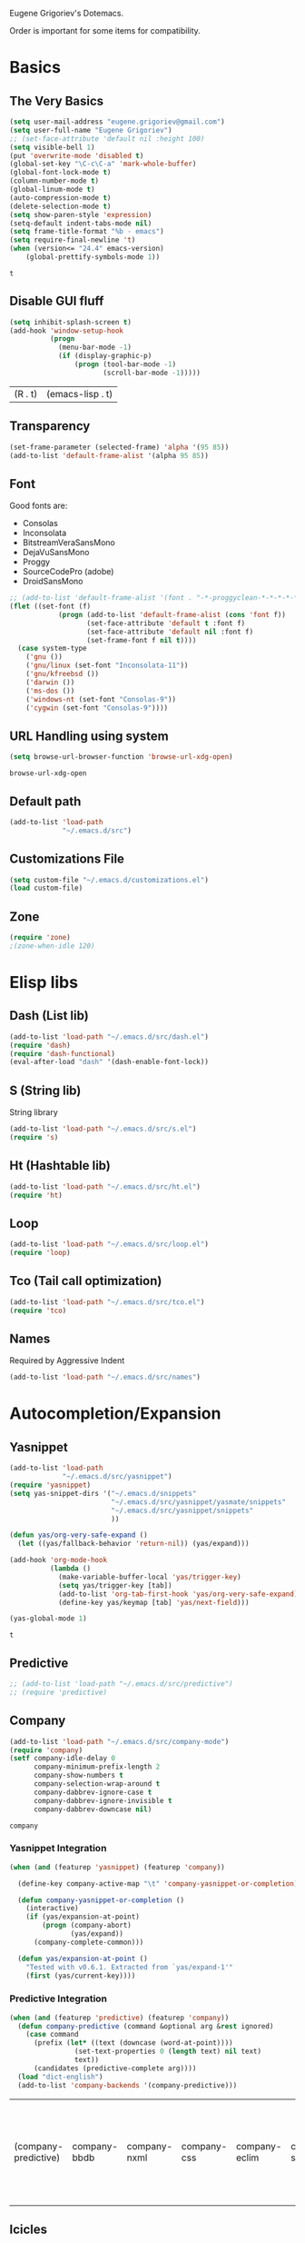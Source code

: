 Eugene Grigoriev's Dotemacs.

Order is important for some items for compatibility.

* Basics
** The Very Basics
   #+NAME: emacs-very-basic
   #+BEGIN_SRC emacs-lisp :tangle yes
     (setq user-mail-address "eugene.grigoriev@gmail.com")
     (setq user-full-name "Eugene Grigoriev")
     ;; (set-face-attribute 'default nil :height 100)
     (setq visible-bell 1)
     (put 'overwrite-mode 'disabled t)
     (global-set-key "\C-c\C-a" 'mark-whole-buffer)
     (global-font-lock-mode t)
     (column-number-mode t)
     (global-linum-mode t)
     (auto-compression-mode t)
     (delete-selection-mode t)
     (setq show-paren-style 'expression)
     (setq-default indent-tabs-mode nil)
     (setq frame-title-format "%b - emacs")
     (setq require-final-newline 't)
     (when (version<= "24.4" emacs-version)
         (global-prettify-symbols-mode 1))
   #+END_SRC

   #+RESULTS: emacs-very-basic
   : t

** Disable GUI fluff
   #+NAME: emacs-no-fluff
   #+BEGIN_SRC emacs-lisp :tangle yes
     (setq inhibit-splash-screen t)
     (add-hook 'window-setup-hook
               (progn
                 (menu-bar-mode -1)
                 (if (display-graphic-p)
                     (progn (tool-bar-mode -1)
                            (scroll-bar-mode -1)))))
   #+END_SRC

   #+RESULTS: emacs-no-fluff
   | (R . t) | (emacs-lisp . t) |

** Transparency
   #+NAME: emacs-transparency
   #+BEGIN_SRC emacs-lisp :tangle yes
     (set-frame-parameter (selected-frame) 'alpha '(95 85))
     (add-to-list 'default-frame-alist '(alpha 95 85))
   #+END_SRC

   #+RESULTS: emacs-transparency

** Font
   Good fonts are:
   - Consolas
   - Inconsolata
   - BitstreamVeraSansMono
   - DejaVuSansMono
   - Proggy
   - SourceCodePro (adobe)
   - DroidSansMono

   #+NAME: emacs-font
   #+BEGIN_SRC emacs-lisp :tangle yes
     ;; (add-to-list 'default-frame-alist '(font . "-*-proggyclean-*-*-*-*-*-*-*-*-*-*-iso8859-*"))
     (flet ((set-font (f)
                 (progn (add-to-list 'default-frame-alist (cons 'font f))
                        (set-face-attribute 'default t :font f)
                        (set-face-attribute 'default nil :font f)
                        (set-frame-font f nil t))))
       (case system-type
         ('gnu ())
         ('gnu/linux (set-font "Inconsolata-11"))
         ('gnu/kfreebsd ())
         ('darwin ())
         ('ms-dos ())
         ('windows-nt (set-font "Consolas-9"))
         ('cygwin (set-font "Consolas-9"))))
   #+END_SRC

   #+RESULTS: emacs-font

** URL Handling using system
   #+NAME: emacs-url-handling
   #+BEGIN_SRC emacs-lisp :tangle yes
     (setq browse-url-browser-function 'browse-url-xdg-open)
   #+END_SRC

   #+RESULTS: emacs-url-handling
   : browse-url-xdg-open

** Default path
   #+NAME: default-path
   #+BEGIN_SRC emacs-lisp :tangle yes
    (add-to-list 'load-path
                 "~/.emacs.d/src")
   #+END_SRC
   
** Customizations File
   #+NAME: emacs-customizations
   #+BEGIN_SRC emacs-lisp :tangle yes
     (setq custom-file "~/.emacs.d/customizations.el")
     (load custom-file)
   #+END_SRC
** Zone
   #+NAME: emacs-zone
   #+BEGIN_SRC emacs-lisp :tangle yes
     (require 'zone)
     ;(zone-when-idle 120)
   #+END_SRC
* Elisp libs
** Dash (List lib)
   #+NAME: emacs-dash
   #+BEGIN_SRC emacs-lisp :tangle yes
     (add-to-list 'load-path "~/.emacs.d/src/dash.el")
     (require 'dash)
     (require 'dash-functional)
     (eval-after-load "dash" '(dash-enable-font-lock))
   #+END_SRC
** S (String lib)
   String library
   #+NAME: emacs-s
   #+BEGIN_SRC emacs-lisp :tangle yes
     (add-to-list 'load-path "~/.emacs.d/src/s.el")
     (require 's)
   #+END_SRC
** Ht (Hashtable lib)
   #+NAME: emacs-ht
   #+BEGIN_SRC emacs-lisp :tangle yes
     (add-to-list 'load-path "~/.emacs.d/src/ht.el")
     (require 'ht)
   #+END_SRC
** Loop
   #+NAME: emacs-loop
   #+BEGIN_SRC emacs-lisp :tangle yes
     (add-to-list 'load-path "~/.emacs.d/src/loop.el")
     (require 'loop)
   #+END_SRC
** Tco (Tail call optimization)
   #+NAME: emacs-tco
   #+BEGIN_SRC emacs-lisp :tangle yes
     (add-to-list 'load-path "~/.emacs.d/src/tco.el")
     (require 'tco)
   #+END_SRC
** Names
   Required by Aggressive Indent
   #+NAME: names
   #+BEGIN_SRC emacs-lisp :tangle yes
   (add-to-list 'load-path "~/.emacs.d/src/names")
   #+END_SRC
* Autocompletion/Expansion
** Yasnippet
   #+NAME: yasnippet
   #+BEGIN_SRC emacs-lisp :tangle yes  
     (add-to-list 'load-path
                  "~/.emacs.d/src/yasnippet")
     (require 'yasnippet)
     (setq yas-snippet-dirs '("~/.emacs.d/snippets"
                              "~/.emacs.d/src/yasnippet/yasmate/snippets"
                              "~/.emacs.d/src/yasnippet/snippets"
                              ))

     (defun yas/org-very-safe-expand ()
       (let ((yas/fallback-behavior 'return-nil)) (yas/expand)))

     (add-hook 'org-mode-hook
               (lambda ()
                 (make-variable-buffer-local 'yas/trigger-key)
                 (setq yas/trigger-key [tab])
                 (add-to-list 'org-tab-first-hook 'yas/org-very-safe-expand)
                 (define-key yas/keymap [tab] 'yas/next-field)))

     (yas-global-mode 1)
   #+END_SRC

   #+RESULTS: yasnippet
   : t
    
** Predictive
   #+NAME: emacs-predictive
   #+BEGIN_SRC emacs-lisp :tangle yes
     ;; (add-to-list 'load-path "~/.emacs.d/src/predictive")
     ;; (require 'predictive)
   #+END_SRC

** Company
   #+NAME: emacs-company
   #+BEGIN_SRC emacs-lisp :tangle yes
     (add-to-list 'load-path "~/.emacs.d/src/company-mode")
     (require 'company)
     (setf company-idle-delay 0
           company-minimum-prefix-length 2
           company-show-numbers t
           company-selection-wrap-around t
           company-dabbrev-ignore-case t
           company-dabbrev-ignore-invisible t
           company-dabbrev-downcase nil)
   #+END_SRC

   #+RESULTS: emacs-company
   : company
   
*** Yasnippet Integration
    #+NAME: emacs-company-yasnippet
    #+BEGIN_SRC emacs-lisp :tangle yes
      (when (and (featurep 'yasnippet) (featurep 'company))

        (define-key company-active-map "\t" 'company-yasnippet-or-completion)

        (defun company-yasnippet-or-completion ()
          (interactive)
          (if (yas/expansion-at-point)
              (progn (company-abort)
                     (yas/expand))
            (company-complete-common)))

        (defun yas/expansion-at-point ()
          "Tested with v0.6.1. Extracted from `yas/expand-1'"
          (first (yas/current-key))))
    #+END_SRC
*** Predictive Integration
    #+NAME: emacs-company-predictive
    #+BEGIN_SRC emacs-lisp :tangle yes
      (when (and (featurep 'predictive) (featurep 'company))
        (defun company-predictive (command &optional arg &rest ignored)
          (case command
            (prefix (let* ((text (downcase (word-at-point))))
                      (set-text-properties 0 (length text) nil text)
                      text))
            (candidates (predictive-complete arg))))
        (load "dict-english")
        (add-to-list 'company-backends '(company-predictive)))
    #+END_SRC

    #+RESULTS: emacs-company-predictive
    | (company-predictive) | company-bbdb | company-nxml | company-css | company-eclim | company-semantic | company-clang | company-xcode | company-ropemacs | company-cmake | company-capf | (company-dabbrev-code company-gtags company-etags company-keywords) | company-oddmuse | company-files | company-dabbrev |

** Icicles
   #+NAME: emacs-icicles
   #+BEGIN_SRC emacs-lisp :tangle yes
     (add-to-list 'load-path "~/.emacs.d/src/icicles")
     (require 'icicles)
     (icy-mode 1)
   #+END_SRC

   #+RESULTS: emacs-icicles
   : t
* Parentheses
** Highlight
  #+NAME: emacs-parentheses
  #+BEGIN_SRC emacs-lisp :tangle yes
    (add-to-list 'load-path "~/.emacs.d/src/highlight-parentheses")
    (show-paren-mode t)
    (require 'highlight-parentheses)
  #+END_SRC
** Paredit
   #+NAME: emacs-paredit
   #+BEGIN_SRC emacs-lisp :tangle yes
     (add-to-list 'load-path "~/.emacs.d/src/paredit")
     (require 'paredit)
     (add-hook 'emacs-lisp-mode-hook
               (lambda ()
                 (paredit-mode t)
                 (turn-on-eldoc-mode)
                 (eldoc-add-command
                  'paredit-backward-delete
                  'paredit-close-round)
                 (local-set-key (kbd "RET") 'electrify-return-if-match)
                 (eldoc-add-command 'electrify-return-if-match)
                 (show-paren-mode t)))
     (global-set-key (kbd "M-]") 'paredit-forward-slurp-sexp)
     (global-set-key (kbd "M-}") 'paredit-forward-barf-sexp)
     (global-set-key (kbd "M-[") 'paredit-backward-slurp-sexp)
     (global-set-key (kbd "M-{") 'paredit-backward-barf-sexp)
   #+END_SRC

   #+RESULTS: emacs-paredit
   : paredit-backward-barf-sexp

** Paren-Face
   #+NAME: emacs-paren-face
   #+BEGIN_SRC emacs-lisp :tangle yes
     (add-to-list 'load-path "~/.emacs.d/src/paren-face")
     (require 'paren-face)
     (global-paren-face-mode t)
   #+END_SRC
* Orgmode
** Basics
   #+NAME: orgmode-basics
   #+BEGIN_SRC emacs-lisp :tangle yes
     (add-to-list 'auto-mode-alist '("\\.org\\'" . org-mode))
     (setq org-directory "~/org")
     (global-set-key "\C-cl" 'org-store-link)
     (global-set-key "\C-cc" 'org-capture)
     (global-set-key "\C-ca" 'org-agenda)
     (global-set-key "\C-cb" 'org-iswitchb)
     ;(setq org-startup-indented t) ; bugs in overlay
     (setq org-default-notes-file (concat org-directory "/notes.org"))
     (define-key global-map "\C-cc" 'org-capture)
   #+END_SRC

   #+RESULTS: orgmode-basics
   : browse-url-xdg-open

** Exports
   #+NAME: 
   #+BEGIN_SRC emacs-lisp :tangle yes
     ; your elisp code here
   #+END_SRC

** Captures
   #+NAME: org-capture
   #+BEGIN_SRC emacs-lisp :tangle yes
     (add-hook 'org-capture-after-finalize-hook
               (lambda () (if (< 1 (length (frames-on-display-list)))
                              (delete-frame))))
     (setq org-capture-templates
           '(
             ("t" "Todo" entry (file+headline "captures.org" "Tasks")
              "* TODO %?\n  %U\n  %i\n  %a")
             ("w" "conkeror-integration" entry (file+headline "captures.org" "Web")
              "* %?\n  Source: %u, %c\n\n  %i\n")
             ("b" "Buy" checkitem (file+headline "captures.org" "Buy"))
             ("j" "Journal" entry (file+datetree "journal.org")
              "* %?\n  Entered on %U\n  %i\n  %a")
             ))
   #+END_SRC

   #+RESULTS: org-capture
   | t | Todo                 | entry     | (file+headline captures.org Tasks) | * TODO %?\n  %U\n  %i\n  %a       |
   | w | conkeror-integration | entry     | (file+headline captures.org Web)   | * %?\n  Source: %u, %c\n\n  %i\n  |
   | b | Buy                  | checkitem | (file+headline captures.org Buy)   |                                   |
   | j | Journal              | entry     | (file+datetree journal.org)        | * %?\n  Entered on %U\n  %i\n  %a |

** Babel
   #+NAME: orgmode-babel
   #+BEGIN_SRC emacs-lisp :tangle yes
     ;(org-confirm-babel-evaluate nil)
     (org-babel-do-load-languages
      'org-babel-load-languages
      '((R . t)
        (emacs-lisp . t)
        (plantuml . t)
        (latex . t)
        (dot . t)
        ))
     (setq org-plantuml-jar-path
           (expand-file-name "~/.emacs.d/plantuml.jar"))
     (setq org-confirm-babel-evaluate nil)
     (setq org-src-fontify-natively t)
     (setq org-export-htmlize-output-type 'inline-css)
   #+END_SRC

   #+RESULTS: orgmode-babel
   : inline-css

** Org-Impress-js
   #+NAME: org-impress.js
   #+BEGIN_SRC emacs-lisp :tangle yes
     (add-to-list 'load-path "~/.emacs.d/src/org-impress-js")
     (require 'ox-impress-js)
   #+END_SRC

   #+RESULTS: org-impress.js
   : org-impress-js
** Ob-Metapost
   #+NAME: emacs-ob-metapost
   #+BEGIN_SRC emacs-lisp :tangle yes
     (require 'ob-metapost)
   #+END_SRC
   
** Org-Eldoc
   #+NAME: org-eldoc
   #+BEGIN_SRC emacs-lisp :tangle yes
     ; (add-to-list 'load-path "~/.emacs.d/src/org-eldoc")
     ;(require 'org-eldoc)
     ;(org-eldoc-hook-setup)
   #+END_SRC
   
** Remember
   #+NAME: emacs-org-remember
   #+BEGIN_SRC emacs-lisp :tangle yes
     (add-to-list 'load-path "~/.emacs.d/src/remember-el")
     (require 'remember)
     (setq remember-annotation-functions '(org-remember-annotation))
     (setq remember-handler-functions '(org-remember-handler))
     (add-hook 'remember-mode-hook 'org-remember-apply-template)
   #+END_SRC
** TaskJuggler
   #+NAME: emacs-taskjuggler
   #+BEGIN_SRC emacs-lisp :tangle yes
     (require 'ox-taskjuggler)
   #+END_SRC
** O-Blog
   #+NAME: emacs-o-blog
   #+BEGIN_SRC emacs-lisp :tangle yes
     (add-to-list 'load-path "~/.emacs.d/src/o-blog/lisp")
     (require 'o-blog)
   #+END_SRC

   #+RESULTS: emacs-o-blog
   : o-blog

** Ob-PlantUML ImageMagick Support
   #+NAME: emacs-ob-plantuml-imagemagick
   #+BEGIN_SRC emacs-lisp :tangle yes
     (require 'ob-plantuml)
     (require 'ob-latex) ; for convert shell-out
     (require 'advice)

     (defadvice org-babel-execute:plantuml (after org-babel-execute:plantuml:imagemagick)
       (let* ((params (ad-get-arg 1))
              (out-file (cdr (assoc :file params)))
              (imagemagick (cdr (assoc :imagemagick params)))
              (im-in-options (cdr (assoc :iminoptions params)))
              (im-out-options (cdr (assoc :imoutoptions params))))
         (cond (imagemagick
                (org-babel-latex-convert-pdf out-file out-file im-in-options im-out-options)))))

     (ad-enable-advice 'org-babel-execute:plantuml 'after 'org-babel-execute:plantuml:imagemagick)
     (ad-activate 'org-babel-execute:plantuml)
   #+END_SRC

   #+RESULTS: emacs-ob-plantuml-imagemagick
   : org-babel-execute:plantuml

** Graphviz ImageMagick and Notugly Xslt Integration
   #+NAME: emacs-graphviz-notugly
   #+BEGIN_SRC emacs-lisp :tangle yes
     (require 'ob-dot)
     (require 'ob-latex) ; for convert shell-out
     (require 'advice)

     (defadvice org-babel-execute:dot (around org-babel-execute:dot:notugly)
       (let* ((params (ad-get-arg 1))
              (out-file (cdr (assoc :file params)))
              (out-file-svg (concat (file-name-sans-extension out-file) ".svg"))
              (imagemagick (cdr (assoc :imagemagick params)))
              (im-in-options (cdr (assoc :iminoptions params)))
              (im-out-options (cdr (assoc :imoutoptions params))))
         (if imagemagick
             (progn
               (with-temp-buffer
                 (ad-set-arg 1 (cons (cons :file out-file-svg)
                                     (assq-delete-all :file (copy-alist params))))
                 ad-do-it
                 (let* ((cmd (concat
                              "xsltproc ~/.emacs.d/src/diagram-tools/notugly.xsl "
                              out-file-svg)))
                   (message "Shell command: %s" cmd)
                   (insert (shell-command-to-string cmd)))
                 (write-file out-file-svg))
               (org-babel-latex-convert-pdf out-file-svg out-file im-in-options im-out-options)
               (when (file-exists-p out-file-svg)
                 (delete-file out-file-svg)))
           ad-do-it)))

     (ad-enable-advice 'org-babel-execute:dot 'around 'org-babel-execute:dot:notugly)
     (ad-activate 'org-babel-execute:dot)
   #+END_SRC

   #+RESULTS: emacs-graphviz-notugly
   : org-babel-execute:dot

** Font Size
   #+NAME: emacs-orgmode-font-size
   #+BEGIN_SRC emacs-lisp :tangle yes
     (custom-set-faces
      '(org-level-1 ((t (:inherit outline-1 :height 1.0))))
      '(org-level-2 ((t (:inherit outline-2 :height 1.0))))
      '(org-level-3 ((t (:inherit outline-3 :height 1.0))))
      '(org-level-4 ((t (:inherit outline-4 :height 1.0))))
      '(org-level-5 ((t (:inherit outline-5 :height 1.0))))
      )
   #+END_SRC
* Smart Mode Line
  #+NAME: emacs-smart-modeline
  #+BEGIN_SRC emacs-lisp :tangle yes
    (add-to-list 'load-path "~/.emacs.d/src/rich-minority")
    (add-to-list 'load-path "~/.emacs.d/src/smart-mode-line")
    (require 'rich-minority)
    (require 'smart-mode-line)
    (sml/setup)
    (sml/apply-theme 'dark)
    (rich-minority-mode 1)    
  #+END_SRC
* Theme
** Monokai
  #+NAME: emacs-monokai
  #+BEGIN_SRC emacs-lisp :tangle yes
    ;; (defun setup-window-system-frame-colours (&rest frame)
    ;;   (if window-system
    ;;       (let ((f (if (car frame)
    ;;                    (car frame)
    ;;                  (selected-frame))))
    ;;         (progn
    ;;           (set-frame-font "Bera Sans Mono-11")
    ;;           (set-face-background 'default "#232F2F" f)
    ;;           (set-face-foreground 'default "#FFFFFF" f)
    ;;           (set-face-background 'fringe  "#000000" f)
    ;;           (set-face-background 'cursor "#2F4F4F" f)
    ;;           (set-face-background 'mode-line "#2F4F4F" f)
    ;;           (set-face-foreground 'mode-line "#BCBf91" f)))))

    ;; (require 'server)
    ;; (defadvice server-create-window-system-frame
    ;;   (after set-window-system-frame-colours ())
    ;;   "Set custom frame colours when creating the first frame on a display"
    ;;   (message "Running after frame-initialize")
    ;;   (setup-window-system-frame-colours))
    ;; (ad-activate 'server-create-window-system-frame)
    ;; (add-hook 'after-make-frame-functions 'setup-window-system-frame-colours t)

    (add-to-list 'custom-theme-load-path "~/.emacs.d/src/monokai-emacs")
    (load-theme 'monokai t)
  #+END_SRC

  #+RESULTS: emacs-monokai
  : t

  #+RESULTS: emacs-theme
  : t
* Tiling
  #+NAME: emacs-tiling
  #+BEGIN_SRC emacs-lisp :tangle yes
    (require 'buffer-move)
    (require 'tiling)

    ;;; Windows related operations
    ;; Split & Resize
    (define-key global-map (kbd "C-x |") 'split-window-horizontally)
    (define-key global-map (kbd "C-x _") 'split-window-vertically)
    ;; (define-key global-map (kbd "C-{") 'shrink-window-horizontally)
    ;; (define-key global-map (kbd "C-}") 'enlarge-window-horizontally)
    ;; (define-key global-map (kbd "C-^") 'enlarge-window)
    ;; Navgating: Windmove uses C-<up> etc.
    (define-key global-map (kbd "C-<up>"   ) 'windmove-up)
    (define-key global-map (kbd "C-<down>" ) 'windmove-down)
    (define-key global-map (kbd "C-<left>" ) 'windmove-right)
    (define-key global-map (kbd "C-<right>") 'windmove-left)
    ;; Swap buffers: M-<up> etc.
    (define-key global-map (kbd "M-<up>"   ) 'buf-move-up)
    (define-key global-map (kbd "M-<down>" ) 'buf-move-down)
    (define-key global-map (kbd "M-<right>") 'buf-move-right)
    (define-key global-map (kbd "M-<left>" ) 'buf-move-left)
    ;; Tile
    (define-key global-map (kbd "C-\\") 'tiling-cycle) ; accepts prefix number
    (define-key global-map (kbd "C-M-<up>") 'tiling-tile-up)
    (define-key global-map (kbd "C-M-<down>") 'tiling-tile-down)
    (define-key global-map (kbd "C-M-<right>") 'tiling-tile-right)
    (define-key global-map (kbd "C-M-<left>") 'tiling-tile-left)
    ;; Another type of representation of same keys, in case your terminal doesn't
    ;; recognize above key-binding. Tip: C-h k C-up etc. to see into what your
    ;; terminal tranlated the key sequence.
    ;; (define-key global-map (kbd "M-[ a"     ) 'windmove-up)
    ;; (define-key global-map (kbd "M-[ b"     ) 'windmove-down)
    ;; (define-key global-map (kbd "M-[ c"     ) 'windmove-right)
    ;; (define-key global-map (kbd "M-[ d"     ) 'windmove-left)
    ;; (define-key global-map (kbd "ESC <up>"   ) 'buf-move-up)
    ;; (define-key global-map (kbd "ESC <down>" ) 'buf-move-down)
    ;; (define-key global-map (kbd "ESC <right>") 'buf-move-right)
    ;; (define-key global-map (kbd "ESC <left>" ) 'buf-move-left)
    ;; (define-key global-map (kbd "ESC M-[ a" ) 'tiling-tile-up)
    ;; (define-key global-map (kbd "ESC M-[ b" ) 'tiling-tile-down)
    ;; (define-key global-map (kbd "ESC M-[ c" ) 'tiling-tile-right)
    ;; (define-key global-map (kbd "ESC M-[ d" ) 'tiling-tile-left)
  #+END_SRC
* Comments
  #+NAME: emacs-hide-comnt
  #+BEGIN_SRC emacs-lisp :tangle yes
    (require 'hide-comnt)
  #+END_SRC
  
* Columnize
  select and M-x columnize-strings <ret>

  #+NAME: emacs-columnize
  #+BEGIN_SRC emacs-lisp :tangle yes
    (require 'columnize)
  #+END_SRC
* Graphviz
  #+NAME: emacs-graphviz
  #+BEGIN_SRC emacs-lisp :tangle yes
    (load-file "~/.emacs.d/src/graphviz-dot-mode.el")
  #+END_SRC
  
* PlantUML
   #+NAME: default-path
   #+BEGIN_SRC emacs-lisp :tangle yes
     ;; (when (file-exists-p "~/.emacs.d/plantuml.jar")
     ;;   (require 'plantuml-mode))
   #+END_SRC
  
* Calfw
  Calendars in ~/calendar should be updated with cron.
  #+NAME: calendar
  #+BEGIN_SRC emacs-lisp :tangle yes
    (add-to-list 'load-path
                 "~/.emacs.d/src/emacs-calfw")
    (require 'calfw)
    ;(require 'calfw-cal)
    (require 'calfw-ical)
    (require 'calfw-org)

    (defun my-open-calendar ()
      (interactive)
      (cfw:open-calendar-buffer
       :contents-sources
       (list
        ;(cfw:org-create-source "Green")  ; orgmode source
        ;(cfw:cal-create-source "Orange") ; diary source
        (cfw:ical-create-source "main"  "~/calendars/my-main.ics" "IndianRed")
        (cfw:ical-create-source "bdays" "~/calendars/my-birthdays.ics" "Orange")
        (cfw:org-create-source "Green")
       )))

  #+END_SRC

  #+RESULTS: calendar
  : my-open-calendar

* mu4e
  #+NAME: emacs-mu4e
  #+BEGIN_SRC emacs-lisp :tangle yes
    (if (file-exists-p "~/.mu4e.el")
        (load-file "~/.mu4e.el"))
  #+END_SRC

  #+RESULTS: emacs-mu4e
  : t

* Expand Region
  #+NAME: expand-region
  #+BEGIN_SRC emacs-lisp :tangle yes
    (add-to-list 'load-path
                 "~/.emacs.d/src/expand-region.el")
    (require 'expand-region)
    (global-set-key (kbd "M-=") 'er/expand-region)
  #+END_SRC

  #+RESULTS: expand-region
  : er/expand-region
  
* Region Bindings
  #+NAME: emacs-region-bindings
  #+BEGIN_SRC emacs-lisp :tangle yes
    (add-to-list 'load-path "~/.emacs.d/src/region-bindings-mode")
    (require 'region-bindings-mode)
    (region-bindings-mode-enable)
    (define-key region-bindings-mode-map (kbd "M--") 'mc/mark-all-like-this)
    (define-key region-bindings-mode-map (kbd "M-[") 'mc/mark-previous-like-this)
    (define-key region-bindings-mode-map (kbd "M-]") 'mc/mark-next-like-this)
  #+END_SRC

  #+RESULTS: emacs-region-bindings
  : mc/mark-next-like-this

* Multiple Cursors
  #+NAME: emacs-mult-cursor
  #+BEGIN_SRC emacs-lisp :tangle yes
    (add-to-list 'load-path
                 "~/.emacs.d/src/multiple-cursors.el")
    (require 'multiple-cursors)
    (global-set-key (kbd "C-c m /") 'mc/edit-lines)
    (global-set-key (kbd "C-c m .") 'mc/mark-next-like-this)
    (global-set-key (kbd "C-c m ,") 'mc/mark-previous-like-this)
    (global-set-key (kbd "C-c m m") 'mc/mark-all-like-this)
  #+END_SRC

  #+RESULTS: emacs-mult-cursor
  : mc/mark-all-like-this

* Phi-search
  Incremental Search that works with Multiple Cursors.
  #+NAME: emacs-phi-search
  #+BEGIN_SRC emacs-lisp :tangle yes
    (add-to-list 'load-path
                 "~/.emacs.d/src/phi-search")
    (require 'phi-search)
    (require 'phi-replace)
    (global-set-key (kbd "C-s") 'phi-search)
    (global-set-key (kbd "C-r") 'phi-search-backward)
    (global-set-key (kbd "M-%") 'phi-replace-query)
  #+END_SRC

  #+RESULTS: emacs-phi-search
  : phi-replace-query

* Smart Movement
  Requires expand-region
  #+NAME: emacs-smart-forward
  #+BEGIN_SRC emacs-lisp :tangle yes
    (add-to-list 'load-path "~/.emacs.d/src/smart-forward")
    (require 'smart-forward)
    ;(global-set-key (kbd "M-<up>") 'smart-up)
    ;(global-set-key (kbd "M-<down>") 'smart-down)
    ;(global-set-key (kbd "M-<left>") 'smart-backward)
    ;(global-set-key (kbd "M-<right>") 'smart-forward)
  #+END_SRC
  
* Change Inner
  Requires expand-region
  #+NAME: emacs-change-inner
  #+BEGIN_SRC emacs-lisp :tangle yes
    (add-to-list 'load-path "~/.emacs.d/src/change-inner.el")
    (require 'change-inner)
    (global-set-key (kbd "M-i") 'change-inner)
    (global-set-key (kbd "M-o") 'change-outer)
  #+END_SRC
  
* Wrap Selection
  #+NAME: emacs-wrap-region
  #+BEGIN_SRC emacs-lisp :tangle yes
    (add-to-list 'load-path "~/.emacs.d/src/wrap-region")
    (require 'wrap-region)
    (wrap-region-mode t)
    ;(add-to-list 'wrap-region-except-modes 'conflicting-mode)
  #+END_SRC
  
* Cucumber
  #+NAME: emacs-cucumber
  #+BEGIN_SRC emacs-lisp :tangle yes
    (add-to-list 'load-path "~/.emacs.d/src/cucumber.el")
    (require 'feature-mode)
  #+END_SRC
  
* Fish
  #+NAME: emacs-fish
  #+BEGIN_SRC emacs-lisp :tangle yes
    (add-to-list 'load-path "~/.emacs.d/src/emacs-fish")
    (require 'fish-mode)
    (add-to-list 'auto-mode-alist '("\\.fish\\'" . fish-mode))
    (add-to-list 'interpreter-mode-alist '("fish" . fish-mode))
  #+END_SRC

  #+RESULTS: emacs-fish
  : fish-mode
  
* Yaml
  #+NAME: emacs-yaml
  #+BEGIN_SRC emacs-lisp :tangle yes
    (add-to-list 'load-path "~/.emacs.d/src/yaml-mode")
    (require 'yaml-mode)
    (add-to-list 'auto-mode-alist '("\\.yml$" . yaml-mode))
    (add-to-list 'auto-mode-alist '("\\.yaml$" . yaml-mode))
  #+END_SRC

* XML
** Emmet
   #+NAME: emacs-emmet
   #+BEGIN_SRC emacs-lisp :tangle yes
     (add-to-list 'load-path
                  "~/.emacs.d/src/emmet-mode")
     (require 'emmet-mode)
     (add-hook 'sgml-mode-hook 'emmet-mode) ;; Auto-start on any markup modes
     (add-hook 'css-mode-hook  'emmet-mode) ;; enable Emmet's css abbreviation.
     ;; (add-hook 'emmet-mode-hook (lambda () (setq emmet-indent-after-insert nil)))
     ;; (add-hook 'emmet-mode-hook (lambda () (setq emmet-indentation 2))) ;; indent 2 spaces.
     ;; (setq emmet-move-cursor-between-quotes t) ;; default nil
     ;; (setq emmet-move-cursor-after-expanding nil) ;; default t
   #+END_SRC

   #+RESULTS: xpath2xml
   | zencoding-mode |
   
* Haskell
  #+NAME: haskell
  #+BEGIN_SRC emacs-lisp :tangle yes
    (add-to-list 'load-path "~/.emacs.d/src/haskell-mode")
    (require 'haskell-mode-autoloads)
  #+END_SRC

  #+RESULTS: haskell
  | turn-on-haskell-indentation | turn-on-haskell-doc-mode |
  
* Perl
  #+NAME: perl
  #+BEGIN_SRC emacs-lisp :tangle yes
    (defalias 'perl-mode 'cperl-mode)
    (require 'perltidy)
    (require 'flymake)
    (require 'perl-completion)
    (eval-after-load 'perl-mode
      '(define-key perl-mode-map (kbd "C-c p") 'perltidy-dwim))
    (add-hook 'perl-mode-hook
              (lambda ()
    ;            (flymake-mode t)
    ;            (perl-completion-mode t)
                ))
  #+END_SRC

  #+RESULTS: perl
  | lambda | nil | (flymake-mode t) | (perl-completion-mode t) |
  | lambda | nil | (flymake-mode 1) |                          |
* OCaml
** Tuareg
   #+NAME: emacs-tuareg
   #+BEGIN_SRC emacs-lisp :tangle yes
     (load "~/.emacs.d/src/tuareg/tuareg-site-file.el")
     (add-to-list 'auto-mode-alist '("\\.eliom$" . tuareg-mode))
   #+END_SRC

** Opam
   #+NAME: emacs-opam
   #+BEGIN_SRC emacs-lisp :tangle yes
     (when (executable-find "opam")
       (setq opam-share (substring (shell-command-to-string
                                    "opam config var share 2> /dev/null") 0 -1))
       (add-to-list 'load-path (concat opam-share "/emacs/site-lisp"))
       (provide 'opam-executable-integration))
   #+END_SRC
   
** Merlin
   #+NAME: emacs-merlin
   #+BEGIN_SRC emacs-lisp :tangle yes
     (when (featurep 'opam-executable-integration)
       (require 'merlin)
       (add-hook 'tuareg-mode-hook 'merlin-mode)
       (add-hook 'caml-mode-hook 'merlin-mode)
       (setq merlin-command 'opam))
   #+END_SRC

*** Company Integration
    #+NAME: emacs-merlin-company
    #+BEGIN_SRC emacs-lisp :tangle yes
      (when (and (featurep 'merlin) (featurep 'company))
        (add-to-list 'company-backends 'merlin-company-backend)
        (add-hook 'merlin-mode-hook 'company-mode))
    #+END_SRC
    
* Racket
  Order important
** Geiser
   #+NAME: emacs-geiser
   #+BEGIN_SRC emacs-lisp :tangle yes
     (load-file "~/.emacs.d/src/geiser/elisp/geiser.el")
     (add-hook 'geiser-mode-hook
               (lambda ()
                 (paredit-mode t)
                 (local-set-key (kbd "RET") 'electrify-return-if-match)
                 (show-paren-mode t)))
   #+END_SRC
** Quack
   #+NAME: emacs-quack
   #+BEGIN_SRC emacs-lisp :tangle yes
     (when (executable-find "racket")
       (require 'quack))
   #+END_SRC
* Magit
  #+NAME: emacs-magit
  #+BEGIN_SRC emacs-lisp :tangle yes
    (when (executable-find "git")
      (add-to-list 'load-path "~/.emacs.d/src/git-modes")
      (add-to-list 'load-path "~/.emacs.d/src/magit")
      (eval-after-load 'info
        '(progn (info-initialize)
                (add-to-list 'Info-directory-list "~/.emacs.d/src/magit")))
      (require 'magit))
  #+END_SRC
  
* String Edit
  #+NAME: emacs-string-edit
  #+BEGIN_SRC emacs-lisp :tangle yes
    (add-to-list 'load-path "~/.emacs.d/src/string-edit.el")
    (require 'string-edit)
    ;string-edit-at-point
  #+END_SRC
  
* Flycheck
  not working atm.
  #+NAME: emacs-flycheck
  #+BEGIN_SRC emacs-lisp :tangle yes
    ;(add-to-list 'load-path "~/.emacs.d/src/flycheck")
    ;(require 'flycheck)
    ;(add-hook 'after-init-hook #'global-flycheck-mode)
  #+END_SRC
  
* Ledger
  #+NAME: emacs-ledger
  #+BEGIN_SRC emacs-lisp :tangle yes
    (when (executable-find "ledger")
      (add-to-list 'load-path "~/.emacs.d/src/ledger")
      (require 'ledger-mode)
      (add-to-list 'auto-mode-alist '("\\.ledger$" . ledger-mode)))
  #+END_SRC
* AUCTeX
  #+NAME: auctex
  #+BEGIN_SRC emacs-lisp :tangle yes
    (when (executable-find "pdflatex")
      (load "~/.emacs.d/src/auctex.el" nil t t)
      (load "~/.emacs.d/src/preview-latex.el" nil t t)
      (setq TeX-auto-save t)
      (setq TeX-parse-self t)
      (setq-default TeX-master nil)
      (add-hook 'LaTeX-mode-hook 'visual-line-mode)
      (add-hook 'LaTeX-mode-hook 'flyspell-mode)
      (add-hook 'LaTeX-mode-hook 'LaTeX-math-mode)
      (add-hook 'LaTeX-mode-hook 'turn-on-reftex)
      (setq reftex-plug-into-AUCTeX t)
      (setq TeX-PDF-mode t))
  #+END_SRC

  #+RESULTS: auctex
  : t

* Crontab
  #+NAME: emacs-crontab-mode
  #+BEGIN_SRC emacs-lisp :tangle yes
    (require 'crontab-mode)
    (add-to-list 'auto-mode-alist '("\\.cron\\(tab\\)?\\'" . crontab-mode))
    (add-to-list 'auto-mode-alist '("cron\\(tab\\)?\\."    . crontab-mode))
  #+END_SRC

  #+RESULTS: emacs-crontab-mode

* UndoTree
  #+NAME: emacs-undotree
  #+BEGIN_SRC emacs-lisp :tangle yes
    (add-to-list 'load-path "~/.emacs.d/src/undo-tree")
    (require 'undo-tree)
    (global-undo-tree-mode 1)
    (global-set-key (kbd "C-z") 'undo)
    (global-set-key (kbd "C-M-z") 'redo)
  #+END_SRC

  #+RESULTS: emacs-undotree
  : t

* Aggressive Indent
  #+NAME: emacs-aggressive-indent
  #+BEGIN_SRC emacs-lisp :tangle yes
    (add-to-list 'load-path "~/.emacs.d/src/aggressive-indent-mode")
    (require 'aggressive-indent)
    (global-aggressive-indent-mode 1)
    (add-to-list 'aggressive-indent-excluded-modes 'html-mode)
  #+END_SRC

  #+RESULTS: emacs-aggressive-indent
  | html-mode | bibtex-mode | cider-repl-mode | coffee-mode | conf-mode | Custom-mode | diff-mode | dos-mode | erc-mode | jabber-chat-mode | haml-mode | haskell-mode | makefile-mode | makefile-gmake-mode | minibuffer-inactive-mode | netcmd-mode | python-mode | sass-mode | slim-mode | special-mode | shell-mode | snippet-mode | eshell-mode | tabulated-list-mode | term-mode | TeX-output-mode | text-mode | yaml-mode |

* Markdown
  #+NAME: emacs-markdown
  #+BEGIN_SRC emacs-lisp :tangle yes
    (autoload 'markdown-mode "markdown-mode"
      "Major mode for editing Markdown files" t)
    (add-to-list 'auto-mode-alist '("\\.text\\'" . markdown-mode))
    (add-to-list 'auto-mode-alist '("\\.markdown\\'" . markdown-mode))
    (add-to-list 'auto-mode-alist '("\\.md\\'" . markdown-mode))
  #+END_SRC
* Definitions
** Eval elips anywhere and replace with result
   #+NAME: eval-and-replace
   #+BEGIN_SRC emacs-lisp :tangle yes
     (defun eval-and-replace ()
       "Replace the preceding sexp with its value."
       (interactive)
       (backward-kill-sexp)
       (condition-case nil
           (prin1 (eval (read (current-kill 0)))
                  (current-buffer))
         (error (message "Invalid expression")
                (insert (current-kill 0)))))
     (global-set-key (kbd "C-x C-M-e") 'eval-and-replace)
   #+END_SRC

   #+RESULTS: eval-and-replace
   : eval-and-replace

** Kill file
   #+NAME: kill-file
   #+BEGIN_SRC emacs-lisp :tangle yes
     (defun delete-current-buffer-file ()
       "Removes file connected to current buffer and kills buffer."
       (interactive)
       (let ((filename (buffer-file-name))
             (buffer (current-buffer))
             (name (buffer-name)))
         (if (not (and filename (file-exists-p filename)))
             (ido-kill-buffer)
           (when (yes-or-no-p "Are you sure you want to remove this file? ")
             (delete-file filename)
             (kill-buffer buffer)
             (message "File '%s' successfully removed" filename)))))
     (global-set-key (kbd "C-x C-k") 'delete-current-buffer-file)
   #+END_SRC

   #+RESULTS: kill-file
   : delete-current-buffer-file

** Rename file
   #+NAME: rename-file
   #+BEGIN_SRC emacs-lisp :tangle yes
     (defun rename-current-buffer-file ()
       "Renames current buffer and file it is visiting."
       (interactive)
       (let ((name (buffer-name))
             (filename (buffer-file-name)))
         (if (not (and filename (file-exists-p filename)))
             (error "Buffer '%s' is not visiting a file!" name)
           (let ((new-name (read-file-name "New name: " filename)))
             (if (get-buffer new-name)
                 (error "A buffer named '%s' already exists!" new-name)
               (rename-file filename new-name 1)
               (rename-buffer new-name)
               (set-visited-file-name new-name)
               (set-buffer-modified-p nil)
               (message "File '%s' successfully renamed to '%s'"
                        name (file-name-nondirectory new-name)))))))
     (global-set-key (kbd "C-x C-r") 'rename-current-buffer-file)
   #+END_SRC

   #+RESULTS: rename-file
   : rename-current-buffer-file

** Transpose Lines
   #+NAME: transpose-lines
   #+BEGIN_SRC emacs-lisp :tangle yes
     (defun move-line-down ()
       (interactive)
       (let ((col (current-column)))
         (save-excursion
           (forward-line)
           (transpose-lines 1))
         (forward-line)
         (move-to-column col)))
     (defun move-line-up ()
       (interactive)
       (let ((col (current-column)))
         (save-excursion
           (forward-line)
           (transpose-lines -1))
         (move-to-column col)))
     (global-set-key (kbd "<C-S-down>") 'move-line-down)
     (global-set-key (kbd "<C-S-up>") 'move-line-up)
   #+END_SRC

   #+RESULTS: transpose-lines
   : move-line-up
   
** Open Line (above or below)
   #+NAME: open-line
   #+BEGIN_SRC emacs-lisp :tangle yes
     (defun open-line-below ()
       (interactive)
       (end-of-line)
       (newline)
       (indent-for-tab-command))
     (defun open-line-above ()
       (interactive)
       (beginning-of-line)
       (newline)
       (forward-line -1)
       (indent-for-tab-command))
     (global-set-key (kbd "<C-return>") 'open-line-below)
     (global-set-key (kbd "<C-S-return>") 'open-line-above)
   #+END_SRC

   #+RESULTS: open-line
   : open-line-above

** Relative Line Numbers
   #+NAME: linum-relative
   #+BEGIN_SRC emacs-lisp :tangle yes
     (setq linum-last-pos 0) ; needed during sturtup

     (defadvice linum-update (before linum-relativenumber-linum-update activate)
       (setq linum-last-pos (line-number-at-pos)))

     (defun linum-relativenumber-format (line-number)
       (let ((diff (abs (- line-number linum-last-pos)))
             (w (length (number-to-string
                         (count-lines (point-min) (point-max))))))
         (concat (format "%d " line-number)
                 (format (concat "%" (number-to-string
                                      (+ w (- w (length (number-to-string line-number))))) "d ")
                         diff))))

     (defun goto-line-with-feedback ()
       "Show line numbers temporarily, while prompting for the line number input"
       (interactive)
       (unwind-protect
           (progn
             (linum-mode 1)
             (goto-line (read-number "Goto line: ")))
         (linum-mode -1)))

     ;(global-set-key [remap goto-line] 'goto-line-with-feedback)
     (setq linum-format 'linum-relativenumber-format)
   #+END_SRC

   #+RESULTS: linum-relative
   : linum-relativenumber-format

** Don't kill emacs by accident
   #+NAME: emacs-no-kill
   #+BEGIN_SRC emacs-lisp :tangle yes
     (defun dont-kill-emacs ()
       (interactive)
       (error (substitute-command-keys "To exit emacs: \\[kill-emacs]")))
     (global-set-key "\C-x\C-c" 'dont-kill-emacs)
     (global-set-key (kbd "C-x r q") 'save-buffers-kill-terminal)
   #+END_SRC

   #+RESULTS: emacs-no-kill
   : save-buffers-kill-terminal

** Backups
   #+NAME: backups
   #+BEGIN_SRC emacs-lisp :tangle yes
     (setq vc-make-backup-files t)
     (setq backup-directory-alist
           `(("." . ,(expand-file-name
                      (concat user-emacs-directory ".backups")))))
   #+END_SRC

   #+RESULTS: backups
   | (. . /home/sizur/.emacs.d/.backups) |
   
** Remember position
   #+NAME: remem-pos
   #+BEGIN_SRC emacs-lisp :tangle yes
     (require 'saveplace)
     (setq-default save-place t)
     (setq save-place-file (expand-file-name ".places" user-emacs-directory))
   #+END_SRC

   #+RESULTS: remem-pos
   : /home/sizur/.emacs.d/.places  
* Autoload at start
  #+NAME: emacs-at-start
  #+BEGIN_SRC emacs-lisp :tangle yes
    (server-start)
    (require 'org-protocol)
    (org-agenda-list)
    (global-company-mode)
  #+END_SRC

  #+RESULTS: emacs-at-start

